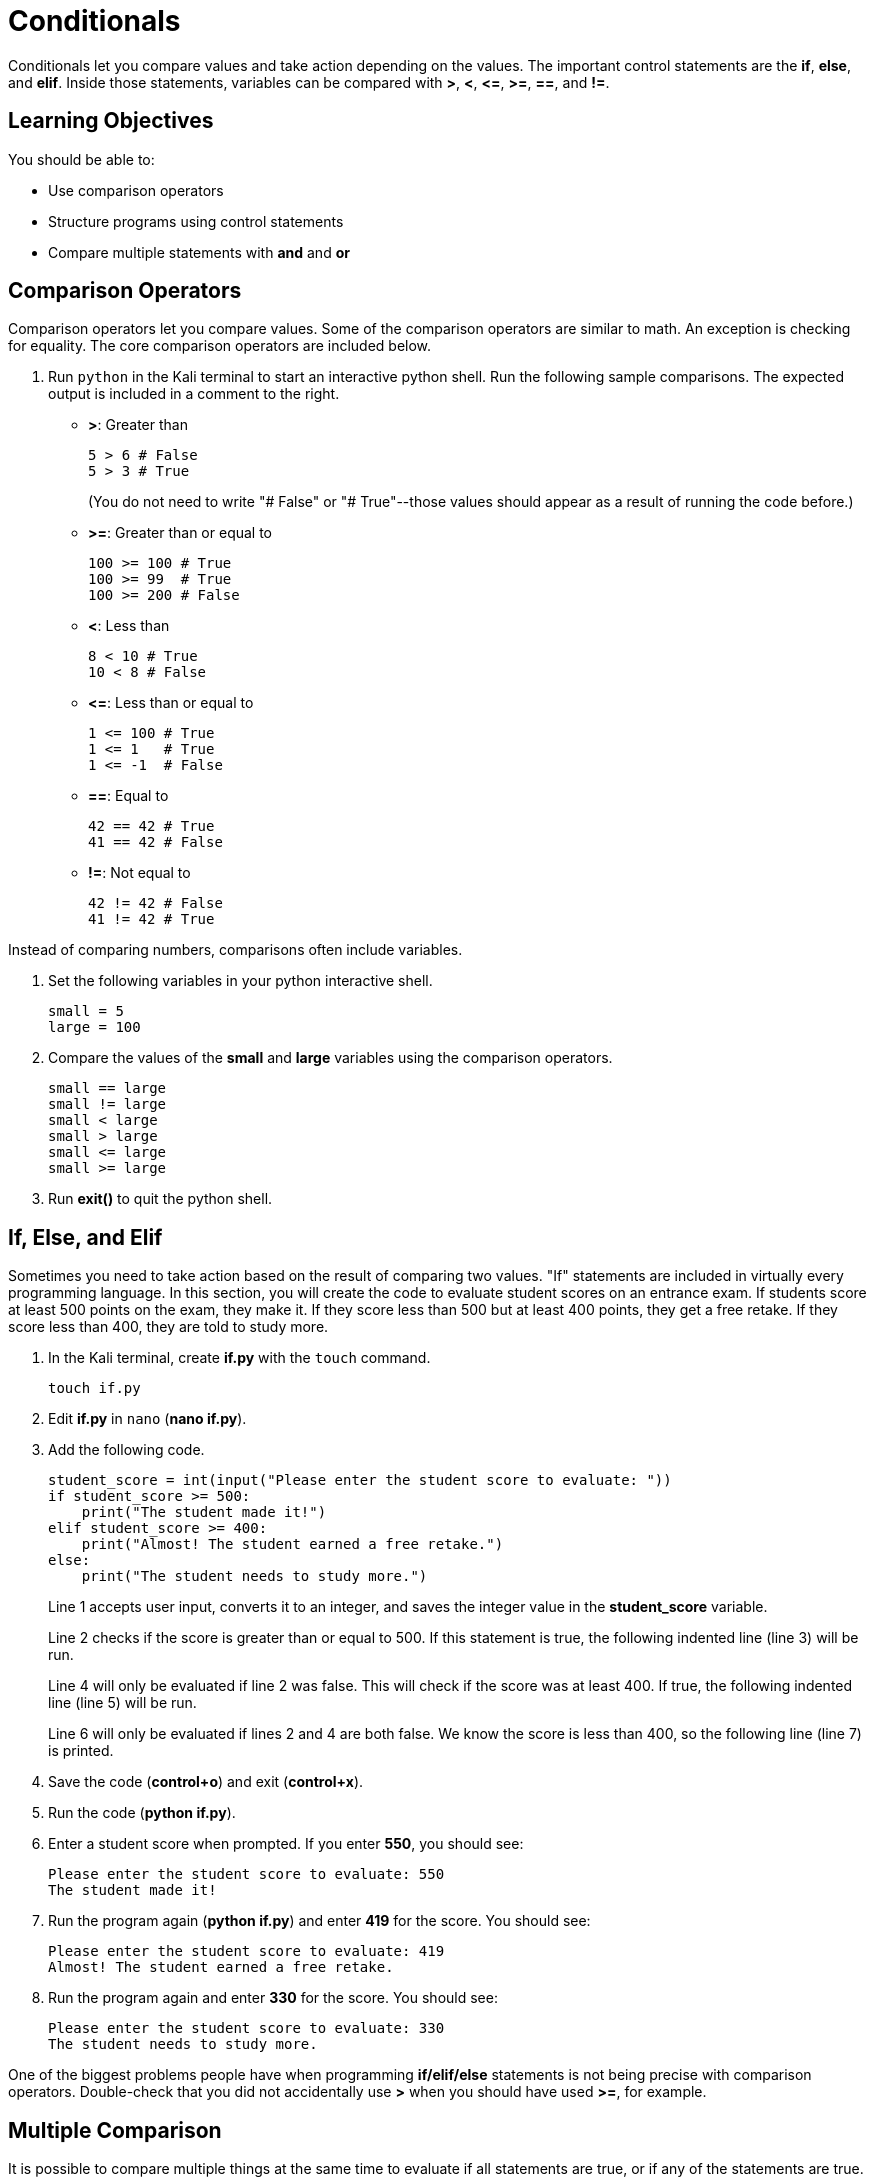 = Conditionals

Conditionals let you compare values and take action depending on the values. The important control statements are the *if*, *else*, and *elif*. Inside those statements, variables can be compared with *>*, *<*, *\<=*, *>=*, *==*, and *!=*.

== Learning Objectives

You should be able to:

* Use comparison operators
* Structure programs using control statements
* Compare multiple statements with *and* and *or*

== Comparison Operators

Comparison operators let you compare values. Some of the comparison operators are similar to math. An exception is checking for equality. The core comparison operators are included below.

. Run `python` in the Kali terminal to start an interactive python shell. Run the following sample comparisons. The expected output is included in a comment to the right.
* *>*: Greater than
+
[source,python]
----
5 > 6 # False
5 > 3 # True
----
+
(You do not need to write "# False" or "# True"--those values should appear as a result of running the code before.)
* *>=*: Greater than or equal to
+
[source,python]
----
100 >= 100 # True
100 >= 99  # True
100 >= 200 # False
----
* *<*: Less than
+
[source,python]
----
8 < 10 # True
10 < 8 # False
----
* *\<=*: Less than or equal to
+
[source,python]
----
1 <= 100 # True
1 <= 1   # True
1 <= -1  # False
----
* *==*: Equal to
+
[source,python]
----
42 == 42 # True
41 == 42 # False
----
* *!=*: Not equal to
+
[source,python]
----
42 != 42 # False
41 != 42 # True
----

Instead of comparing numbers, comparisons often include variables.

. Set the following variables in your python interactive shell.
+
[source,python]
----
small = 5
large = 100
----
. Compare the values of the *small* and *large* variables using the comparison operators.
+
[source,python]
----
small == large
small != large
small < large
small > large
small <= large
small >= large
----
. Run *exit()* to quit the python shell.

== If, Else, and Elif

Sometimes you need to take action based on the result of comparing two values. "If" statements are included in virtually every programming language. In this section, you will create the code to evaluate student scores on an entrance exam. If students score at least 500 points on the exam, they make it. If they score less than 500 but at least 400 points, they get a free retake. If they score less than 400, they are told to study more.

. In the Kali terminal, create *if.py* with the `touch` command.
+
[source,shell]
----
touch if.py
----
. Edit *if.py* in `nano` (*nano if.py*).
. Add the following code.
+
[source,python]
----
student_score = int(input("Please enter the student score to evaluate: "))
if student_score >= 500:
    print("The student made it!")
elif student_score >= 400:
    print("Almost! The student earned a free retake.")
else:
    print("The student needs to study more.")
----
+
Line 1 accepts user input, converts it to an integer, and saves the integer value in the *student_score* variable.
+
Line 2 checks if the score is greater than or equal to 500. If this statement is true, the following indented line (line 3) will be run.
+
Line 4 will only be evaluated if line 2 was false. This will check if the score was at least 400. If true, the following indented line (line 5) will be run.
+
Line 6 will only be evaluated if lines 2 and 4 are both false. We know the score is less than 400, so the following line (line 7) is printed.
. Save the code (*control+o*) and exit (*control+x*).
. Run the code (*python if.py*).
. Enter a student score when prompted. If you enter *550*, you should see:
+
....
Please enter the student score to evaluate: 550
The student made it!
....
. Run the program again (*python if.py*) and enter *419* for the score. You should see:
+
....
Please enter the student score to evaluate: 419
Almost! The student earned a free retake.
....
. Run the program again and enter *330* for the score. You should see:
+
....
Please enter the student score to evaluate: 330
The student needs to study more.
....

One of the biggest problems people have when programming *if/elif/else* statements is not being precise with comparison operators. Double-check that you did not accidentally use *>* when you should have used *>=*, for example.

== Multiple Comparison

It is possible to compare multiple things at the same time to evaluate if all statements are true, or if any of the statements are true. 

. Start a python interactive shell (*python*).
. Run the following code to set the value of several variables.
+
[source,python]
----
grade = "B"
status = "Junior"
----
. Run the following code that will make sure that *grade* is "B" and *status* is "Senior" (which it is not).
+
[source,python]
----
grade == "B" and status == "Senior"
----
+
This will return a single "False" value indicating that the entire statement is not true.
. Run the following code that will check that either *grade* is "B" *or* that *status* is "Senior."
+
[source,python]
----
grade == "B" or status == "Senior"
----
+
The code returns a single "True" value because one of the values was true.
. What would be the value of the following code: True or False?
+
[source,python]
----
1 == 2 or 2 == 3 or 3 == 4 or 4 == 5 or 5 == 6 or 7 == 7
----
. What would be the value of the following code: True or False?
+
[source,python]
----
1 == 1 and 2 == 2 and 3 == 3 and 4 == 4
----
. What would be the value of the following code: True or False?
+
[source,python]
----
1 == 1 and 2 == 2 and 3 == 3 and 4 == 4 and 5 == 6 or 6 == 7 or 7 == 7
----

== Challenge

. Create a small program to evaluate hiking trail difficulty based on elevation gain.
. Choose 3 elevation gain cutoffs for hard, moderate, and easy trails.
. Write a program to print out hiking trail difficulty based on elevation gain.

== Reflection

* What conditions would a loan officer need to be fulfilled before granting a loan?
* Think of a new case when *and* should be used to evaluate multiple comparisons.
* Think of a new case when *or* should be used to evaluate multiple comparisons.

